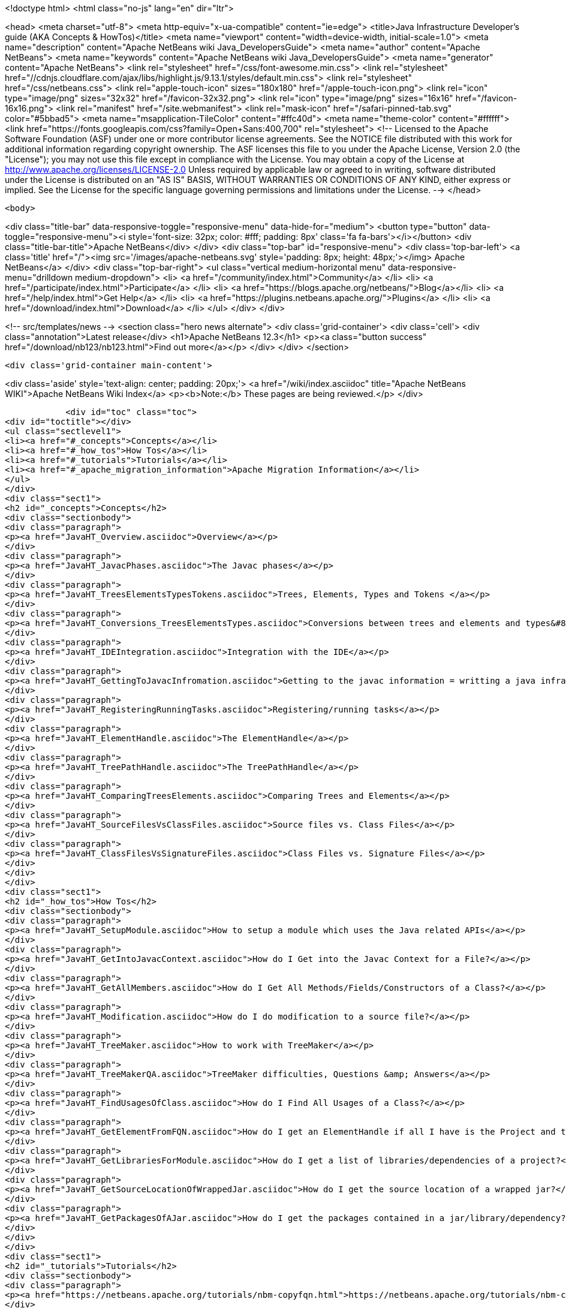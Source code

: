

<!doctype html>
<html class="no-js" lang="en" dir="ltr">
    
<head>
    <meta charset="utf-8">
    <meta http-equiv="x-ua-compatible" content="ie=edge">
    <title>Java Infrastructure Developer&#8217;s guide (AKA Concepts &amp; HowTos)</title>
    <meta name="viewport" content="width=device-width, initial-scale=1.0">
    <meta name="description" content="Apache NetBeans wiki Java_DevelopersGuide">
    <meta name="author" content="Apache NetBeans">
    <meta name="keywords" content="Apache NetBeans wiki Java_DevelopersGuide">
    <meta name="generator" content="Apache NetBeans">
    <link rel="stylesheet" href="/css/font-awesome.min.css">
     <link rel="stylesheet" href="//cdnjs.cloudflare.com/ajax/libs/highlight.js/9.13.1/styles/default.min.css"> 
    <link rel="stylesheet" href="/css/netbeans.css">
    <link rel="apple-touch-icon" sizes="180x180" href="/apple-touch-icon.png">
    <link rel="icon" type="image/png" sizes="32x32" href="/favicon-32x32.png">
    <link rel="icon" type="image/png" sizes="16x16" href="/favicon-16x16.png">
    <link rel="manifest" href="/site.webmanifest">
    <link rel="mask-icon" href="/safari-pinned-tab.svg" color="#5bbad5">
    <meta name="msapplication-TileColor" content="#ffc40d">
    <meta name="theme-color" content="#ffffff">
    <link href="https://fonts.googleapis.com/css?family=Open+Sans:400,700" rel="stylesheet"> 
    <!--
        Licensed to the Apache Software Foundation (ASF) under one
        or more contributor license agreements.  See the NOTICE file
        distributed with this work for additional information
        regarding copyright ownership.  The ASF licenses this file
        to you under the Apache License, Version 2.0 (the
        "License"); you may not use this file except in compliance
        with the License.  You may obtain a copy of the License at
        http://www.apache.org/licenses/LICENSE-2.0
        Unless required by applicable law or agreed to in writing,
        software distributed under the License is distributed on an
        "AS IS" BASIS, WITHOUT WARRANTIES OR CONDITIONS OF ANY
        KIND, either express or implied.  See the License for the
        specific language governing permissions and limitations
        under the License.
    -->
</head>


    <body>
        

<div class="title-bar" data-responsive-toggle="responsive-menu" data-hide-for="medium">
    <button type="button" data-toggle="responsive-menu"><i style='font-size: 32px; color: #fff; padding: 8px' class='fa fa-bars'></i></button>
    <div class="title-bar-title">Apache NetBeans</div>
</div>
<div class="top-bar" id="responsive-menu">
    <div class='top-bar-left'>
        <a class='title' href="/"><img src='/images/apache-netbeans.svg' style='padding: 8px; height: 48px;'></img> Apache NetBeans</a>
    </div>
    <div class="top-bar-right">
        <ul class="vertical medium-horizontal menu" data-responsive-menu="drilldown medium-dropdown">
            <li> <a href="/community/index.html">Community</a> </li>
            <li> <a href="/participate/index.html">Participate</a> </li>
            <li> <a href="https://blogs.apache.org/netbeans/">Blog</a></li>
            <li> <a href="/help/index.html">Get Help</a> </li>
            <li> <a href="https://plugins.netbeans.apache.org/">Plugins</a> </li>
            <li> <a href="/download/index.html">Download</a> </li>
        </ul>
    </div>
</div>


        
<!-- src/templates/news -->
<section class="hero news alternate">
    <div class='grid-container'>
        <div class='cell'>
            <div class="annotation">Latest release</div>
            <h1>Apache NetBeans 12.3</h1>
            <p><a class="button success" href="/download/nb123/nb123.html">Find out more</a></p>
        </div>
    </div>
</section>

        <div class='grid-container main-content'>
            
<div class='aside' style='text-align: center; padding: 20px;'>
    <a href="/wiki/index.asciidoc" title="Apache NetBeans WIKI">Apache NetBeans Wiki Index</a>
    <p><b>Note:</b> These pages are being reviewed.</p>
</div>

            <div id="toc" class="toc">
<div id="toctitle"></div>
<ul class="sectlevel1">
<li><a href="#_concepts">Concepts</a></li>
<li><a href="#_how_tos">How Tos</a></li>
<li><a href="#_tutorials">Tutorials</a></li>
<li><a href="#_apache_migration_information">Apache Migration Information</a></li>
</ul>
</div>
<div class="sect1">
<h2 id="_concepts">Concepts</h2>
<div class="sectionbody">
<div class="paragraph">
<p><a href="JavaHT_Overview.asciidoc">Overview</a></p>
</div>
<div class="paragraph">
<p><a href="JavaHT_JavacPhases.asciidoc">The Javac phases</a></p>
</div>
<div class="paragraph">
<p><a href="JavaHT_TreesElementsTypesTokens.asciidoc">Trees, Elements, Types and Tokens </a></p>
</div>
<div class="paragraph">
<p><a href="JavaHT_Conversions_TreesElementsTypes.asciidoc">Conversions between trees and elements and types&#8230;&#8203;</a></p>
</div>
<div class="paragraph">
<p><a href="JavaHT_IDEIntegration.asciidoc">Integration with the IDE</a></p>
</div>
<div class="paragraph">
<p><a href="JavaHT_GettingToJavacInfromation.asciidoc">Getting to the javac information = writting a java infrastructure task</a></p>
</div>
<div class="paragraph">
<p><a href="JavaHT_RegisteringRunningTasks.asciidoc">Registering/running tasks</a></p>
</div>
<div class="paragraph">
<p><a href="JavaHT_ElementHandle.asciidoc">The ElementHandle</a></p>
</div>
<div class="paragraph">
<p><a href="JavaHT_TreePathHandle.asciidoc">The TreePathHandle</a></p>
</div>
<div class="paragraph">
<p><a href="JavaHT_ComparingTreesElements.asciidoc">Comparing Trees and Elements</a></p>
</div>
<div class="paragraph">
<p><a href="JavaHT_SourceFilesVsClassFiles.asciidoc">Source files vs. Class Files</a></p>
</div>
<div class="paragraph">
<p><a href="JavaHT_ClassFilesVsSignatureFiles.asciidoc">Class Files vs. Signature Files</a></p>
</div>
</div>
</div>
<div class="sect1">
<h2 id="_how_tos">How Tos</h2>
<div class="sectionbody">
<div class="paragraph">
<p><a href="JavaHT_SetupModule.asciidoc">How to setup a module which uses the Java related APIs</a></p>
</div>
<div class="paragraph">
<p><a href="JavaHT_GetIntoJavacContext.asciidoc">How do I Get into the Javac Context for a File?</a></p>
</div>
<div class="paragraph">
<p><a href="JavaHT_GetAllMembers.asciidoc">How do I Get All Methods/Fields/Constructors of a Class?</a></p>
</div>
<div class="paragraph">
<p><a href="JavaHT_Modification.asciidoc">How do I do modification to a source file?</a></p>
</div>
<div class="paragraph">
<p><a href="JavaHT_TreeMaker.asciidoc">How to work with TreeMaker</a></p>
</div>
<div class="paragraph">
<p><a href="JavaHT_TreeMakerQA.asciidoc">TreeMaker difficulties, Questions &amp; Answers</a></p>
</div>
<div class="paragraph">
<p><a href="JavaHT_FindUsagesOfClass.asciidoc">How do I Find All Usages of a Class?</a></p>
</div>
<div class="paragraph">
<p><a href="JavaHT_GetElementFromFQN.asciidoc">How do I get an ElementHandle if all I have is the Project and the class name?</a></p>
</div>
<div class="paragraph">
<p><a href="JavaHT_GetLibrariesForModule.asciidoc">How do I get a list of libraries/dependencies of a project?</a></p>
</div>
<div class="paragraph">
<p><a href="JavaHT_GetSourceLocationOfWrappedJar.asciidoc">How do I get the source location of a wrapped jar?</a></p>
</div>
<div class="paragraph">
<p><a href="JavaHT_GetPackagesOfAJar.asciidoc">How do I get the packages contained in a jar/library/dependency?</a></p>
</div>
</div>
</div>
<div class="sect1">
<h2 id="_tutorials">Tutorials</h2>
<div class="sectionbody">
<div class="paragraph">
<p><a href="https://netbeans.apache.org/tutorials/nbm-copyfqn.html">https://netbeans.apache.org/tutorials/nbm-copyfqn.html</a></p>
</div>
<div class="paragraph">
<p><a href="https://netbeans.apache.org/tutorials/nbm-code-generator.html">https://netbeans.apache.org/tutorials/nbm-code-generator.html</a></p>
</div>
<div class="paragraph">
<p><a href="https://netbeans.apache.org/tutorials/nbm-java-hint.html">https://netbeans.apache.org/tutorials/nbm-java-hint.html</a></p>
</div>
<div class="paragraph">
<p><a href="http://netbeans.org/projects/platform/sources/platform-content/content/trunk/tutorials/60/nbm-whichelement.html?raw=true">http://netbeans.org/projects/platform/sources/platform-content/content/trunk/tutorials/60/nbm-whichelement.html?raw=true</a></p>
</div>
</div>
</div>
<div class="sect1">
<h2 id="_apache_migration_information">Apache Migration Information</h2>
<div class="sectionbody">
<div class="paragraph">
<p>The content in this page was kindly donated by Oracle Corp. to the
Apache Software Foundation.</p>
</div>
<div class="paragraph">
<p>This page was exported from <a href="http://wiki.netbeans.org/Java">http://wiki.netbeans.org/Java</a> DevelopersGuide ,
that was last modified by NetBeans user Markiewb
on 2015-01-29T21:05:26Z.</p>
</div>
<div class="paragraph">
<p><strong>NOTE:</strong> This document was automatically converted to the AsciiDoc format on 2018-02-07, and needs to be reviewed.</p>
</div>
</div>
</div>
            
<section class='tools'>
    <ul class="menu align-center">
        <li><a title="Facebook" href="https://www.facebook.com/NetBeans"><i class="fa fa-md fa-facebook"></i></a></li>
        <li><a title="Twitter" href="https://twitter.com/netbeans"><i class="fa fa-md fa-twitter"></i></a></li>
        <li><a title="Github" href="https://github.com/apache/netbeans"><i class="fa fa-md fa-github"></i></a></li>
        <li><a title="YouTube" href="https://www.youtube.com/user/netbeansvideos"><i class="fa fa-md fa-youtube"></i></a></li>
        <li><a title="Slack" href="https://tinyurl.com/netbeans-slack-signup/"><i class="fa fa-md fa-slack"></i></a></li>
        <li><a title="JIRA" href="https://issues.apache.org/jira/projects/NETBEANS/summary"><i class="fa fa-mf fa-bug"></i></a></li>
    </ul>
    <ul class="menu align-center">
        
        <li><a href="https://github.com/apache/netbeans-website/blob/master/netbeans.apache.org/src/content/wiki/Java_DevelopersGuide.asciidoc" title="See this page in github"><i class="fa fa-md fa-edit"></i> See this page in GitHub.</a></li>
    </ul>
</section>

        </div>
        

<div class='grid-container incubator-area' style='margin-top: 64px'>
    <div class='grid-x grid-padding-x'>
        <div class='large-auto cell text-center'>
            <a href="https://www.apache.org/">
                <img style="width: 320px" title="Apache Software Foundation" src="/images/asf_logo_wide.svg" />
            </a>
        </div>
        <div class='large-auto cell text-center'>
            <a href="https://www.apache.org/events/current-event.html">
               <img style="width:234px; height: 60px;" title="Apache Software Foundation current event" src="https://www.apache.org/events/current-event-234x60.png"/>
            </a>
        </div>
    </div>
</div>
<footer>
    <div class="grid-container">
        <div class="grid-x grid-padding-x">
            <div class="large-auto cell">
                
                <h1><a href="/about/index.html">About</a></h1>
                <ul>
                    <li><a href="https://netbeans.apache.org/community/who.html">Who's Who</a></li>
                    <li><a href="https://www.apache.org/foundation/thanks.html">Thanks</a></li>
                    <li><a href="https://www.apache.org/foundation/sponsorship.html">Sponsorship</a></li>
                    <li><a href="https://www.apache.org/security/">Security</a></li>
                </ul>
            </div>
            <div class="large-auto cell">
                <h1><a href="/community/index.html">Community</a></h1>
                <ul>
                    <li><a href="/community/mailing-lists.html">Mailing lists</a></li>
                    <li><a href="/community/committer.html">Becoming a committer</a></li>
                    <li><a href="/community/events.html">NetBeans Events</a></li>
                    <li><a href="https://www.apache.org/events/current-event.html">Apache Events</a></li>
                </ul>
            </div>
            <div class="large-auto cell">
                <h1><a href="/participate/index.html">Participate</a></h1>
                <ul>
                    <li><a href="/participate/submit-pr.html">Submitting Pull Requests</a></li>
                    <li><a href="/participate/report-issue.html">Reporting Issues</a></li>
                    <li><a href="/participate/index.html#documentation">Improving the documentation</a></li>
                </ul>
            </div>
            <div class="large-auto cell">
                <h1><a href="/help/index.html">Get Help</a></h1>
                <ul>
                    <li><a href="/help/index.html#documentation">Documentation</a></li>
                    <li><a href="/wiki/index.asciidoc">Wiki</a></li>
                    <li><a href="/help/index.html#support">Community Support</a></li>
                    <li><a href="/help/commercial-support.html">Commercial Support</a></li>
                </ul>
            </div>
            <div class="large-auto cell">
                <h1><a href="/download/nb110/nb110.html">Download</a></h1>
                <ul>
                    <li><a href="/download/index.html">Releases</a></li>                    
                    <li><a href="/plugins/index.html">Plugins</a></li>
                    <li><a href="/download/index.html#source">Building from source</a></li>
                    <li><a href="/download/index.html#previous">Previous releases</a></li>
                </ul>
            </div>
        </div>
    </div>
</footer>
<div class='footer-disclaimer'>
    <div class="footer-disclaimer-content">
        <p>Copyright &copy; 2017-2020 <a href="https://www.apache.org">The Apache Software Foundation</a>.</p>
        <p>Licensed under the Apache <a href="https://www.apache.org/licenses/">license</a>, version 2.0</p>
        <div style='max-width: 40em; margin: 0 auto'>
            <p>Apache, Apache NetBeans, NetBeans, the Apache feather logo and the Apache NetBeans logo are trademarks of <a href="https://www.apache.org">The Apache Software Foundation</a>.</p>
            <p>Oracle and Java are registered trademarks of Oracle and/or its affiliates.</p>
        </div>
        
    </div>
</div>



        <script src="/js/vendor/jquery-3.2.1.min.js"></script>
        <script src="/js/vendor/what-input.js"></script>
        <script src="/js/vendor/jquery.colorbox-min.js"></script>
        <script src="/js/vendor/foundation.min.js"></script>
        <script src="/js/netbeans.js"></script>
        <script>
            
            $(function(){ $(document).foundation(); });
        </script>
        
        <script src="https://cdnjs.cloudflare.com/ajax/libs/highlight.js/9.13.1/highlight.min.js"></script>
        <script>
         $(document).ready(function() { $("pre code").each(function(i, block) { hljs.highlightBlock(block); }); }); 
        </script>
        

    </body>
</html>
